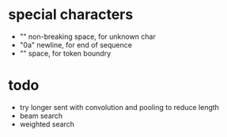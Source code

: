 * special characters

- "\xa0" non-breaking space, for unknown char
- "\x0a" newline, for end of sequence
- "\x20" space, for token boundry

* todo

- try longer sent with convolution and pooling to reduce length
- beam search
- weighted search
